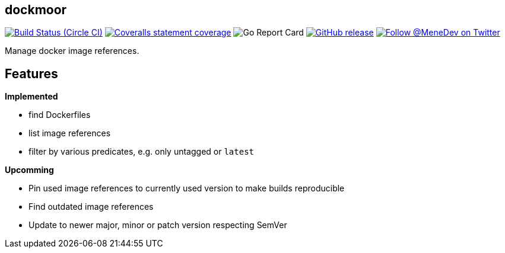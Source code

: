 == dockmoor
image:https://img.shields.io/circleci/project/github/MeneDev/dockmoor/{branch}.svg[Build Status (Circle CI), link=https://circleci.com/gh/MeneDev/dockmoor]
image:https://img.shields.io/coveralls/github/MeneDev/dockmoor/{branch}.svg[Coveralls statement coverage, link=https://coveralls.io/github/MeneDev/dockmoor]
image:https://goreportcard.com/badge/github.com/MeneDev/dockmoor[Go Report Card, https://goreportcard.com/report/github.com/MeneDev/dockmoor]
image:https://img.shields.io/github/release/MeneDev/dockmoor.svg["GitHub release",link="https://github.com/MeneDev/dockmoor/releases"]
image:https://img.shields.io/twitter/follow/MeneDev.svg?style=social&label=%40MeneDev[Follow @MeneDev on Twitter, link=https://twitter.com/MeneDev]

Manage docker image references.

== Features

*Implemented*

* find Dockerfiles
* list image references
* filter by various predicates, e.g. only untagged or `latest`

*Upcomming*

* Pin used image references to currently used version to make builds reproducible
* Find outdated image references
* Update to newer major, minor or patch version respecting SemVer

